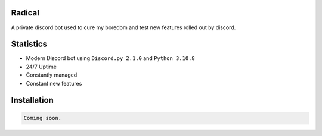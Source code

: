 Radical
=======

A private discord bot used to cure my boredom and test new features rolled out by discord.

Statistics
==========

- Modern Discord bot using ``Discord.py 2.1.0`` and ``Python 3.10.8``
- 24/7 Uptime
- Constantly managed
- Constant new features

Installation
============

.. code:: sh

    Coming soon.